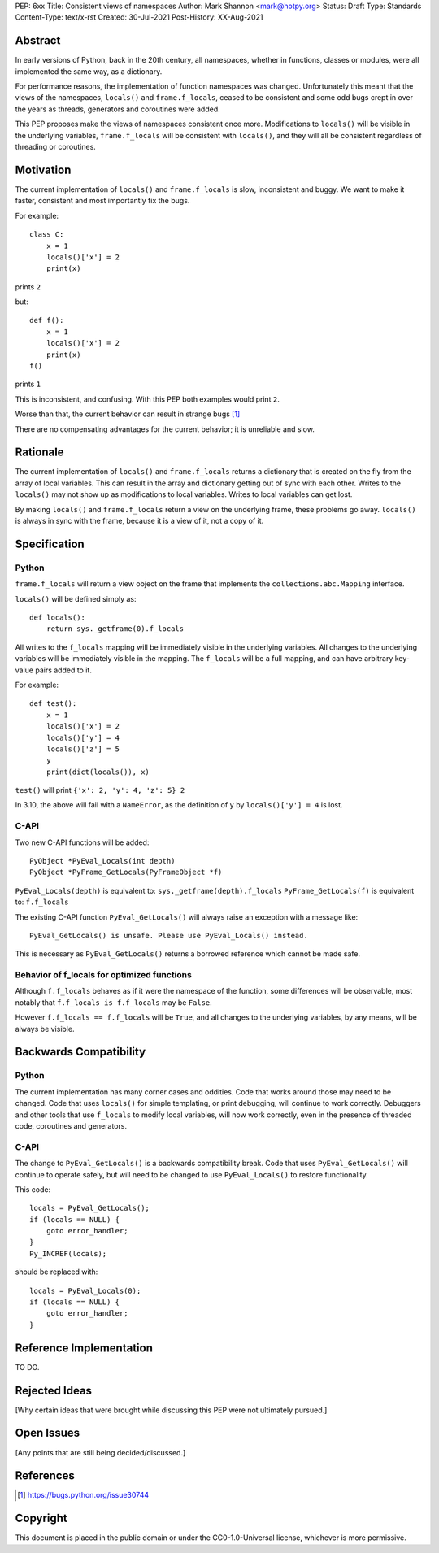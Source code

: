 PEP: 6xx
Title: Consistent views of namespaces
Author: Mark Shannon <mark@hotpy.org>
Status: Draft
Type: Standards
Content-Type: text/x-rst
Created: 30-Jul-2021
Post-History: XX-Aug-2021


Abstract
========

In early versions of Python, back in the 20th century, all namespaces,
whether in functions, classes or modules, were all implemented the same way,
as a dictionary.

For performance reasons, the implementation of function namespaces was changed.
Unfortunately this meant that the views of the namespaces, ``locals()`` and
``frame.f_locals``, ceased to be consistent and some odd bugs crept in over the years
as threads, generators and coroutines were added.

This PEP proposes make the views of namespaces consistent once more.
Modifications to ``locals()`` will be visible in the underlying variables,
``frame.f_locals`` will be consistent with ``locals()``, and they will all be
consistent regardless of threading or coroutines.

Motivation
==========

The current implementation of ``locals()`` and ``frame.f_locals`` is slow,
inconsistent and buggy.
We want to make it faster, consistent and most importantly fix the bugs.

For example::

    class C:
        x = 1
        locals()['x'] = 2
        print(x)

prints ``2``

but::

    def f():
        x = 1
        locals()['x'] = 2
        print(x)
    f()

prints ``1``

This is inconsistent, and confusing.
With this PEP both examples would print ``2``.

Worse than that, the current behavior can result in strange bugs [1]_

There are no compensating advantages for the current behavior;
it is unreliable and slow.

Rationale
=========

The current implementation of ``locals()``  and ``frame.f_locals``
returns a dictionary that is created on the fly from the array of
local variables. This can result in the array and dictionary getting
out of sync with each other. Writes to the ``locals()`` may not show
up as modifications to local variables. Writes to local variables can
get lost.

By making ``locals()`` and ``frame.f_locals`` return a view on the
underlying frame, these problems go away. ``locals()`` is always in
sync with the frame, because it is a view of it, not a copy of it.

Specification
=============

Python
------

``frame.f_locals`` will return a view object on the frame that
implements the ``collections.abc.Mapping`` interface.

``locals()`` will be defined simply as::

    def locals():
        return sys._getframe(0).f_locals


All writes to the ``f_locals`` mapping will be immediately visible
in the underlying variables. All changes to the underlying variables
will be immediately visible in the mapping. The ``f_locals`` will be a
full mapping, and can have arbitrary key-value pairs added to it.

For example::

    def test():
        x = 1
        locals()['x'] = 2
        locals()['y'] = 4
        locals()['z'] = 5
        y
        print(dict(locals()), x)

``test()`` will print ``{'x': 2, 'y': 4, 'z': 5} 2``

In 3.10, the above will fail with a ``NameError``, as the
definition of ``y`` by ``locals()['y'] = 4`` is lost.

C-API
-----

Two new C-API functions will be added::

    PyObject *PyEval_Locals(int depth)
    PyObject *PyFrame_GetLocals(PyFrameObject *f)

``PyEval_Locals(depth)`` is equivalent to: ``sys._getframe(depth).f_locals``
``PyFrame_GetLocals(f)`` is equivalent to: ``f.f_locals``

The existing  C-API function ``PyEval_GetLocals()`` will always raise an
exception with a message like::

    PyEval_GetLocals() is unsafe. Please use PyEval_Locals() instead.

This is necessary as ``PyEval_GetLocals()`` 
returns a borrowed reference which cannot be made safe.

Behavior of f_locals for optimized functions
--------------------------------------------

Although ``f.f_locals`` behaves as if it were the namespace of the function, 
some differences will be observable, 
most notably that ``f.f_locals is f.f_locals`` may be ``False``.

However ``f.f_locals == f.f_locals`` will be ``True``, and
all changes to the underlying variables, by any means, will be
always be visible.

Backwards Compatibility
=======================

Python
------

The current implementation has many corner cases and oddities.
Code that works around those may need to be changed.
Code that uses ``locals()`` for simple templating, or print debugging,
will continue to work correctly. Debuggers and other tools that use
``f_locals`` to modify local variables, will now work correctly,
even in the presence of threaded code, coroutines and generators.

C-API
-----

The change to ``PyEval_GetLocals()`` is a backwards compatibility break.
Code that uses  ``PyEval_GetLocals()`` will continue to operate safely, but
will need to be changed to use ``PyEval_Locals()`` to restore functionality.

This code::

    locals = PyEval_GetLocals();
    if (locals == NULL) {
        goto error_handler;
    }
    Py_INCREF(locals);

should be replaced with::

    locals = PyEval_Locals(0);
    if (locals == NULL) {
        goto error_handler;
    }


Reference Implementation
========================

TO DO.


Rejected Ideas
==============

[Why certain ideas that were brought while discussing this PEP were not ultimately pursued.]


Open Issues
===========

[Any points that are still being decided/discussed.]


References
==========

.. [1] https://bugs.python.org/issue30744

Copyright
=========

This document is placed in the public domain or under the
CC0-1.0-Universal license, whichever is more permissive.



..
    Local Variables:
    mode: indented-text
    indent-tabs-mode: nil
    sentence-end-double-space: t
    fill-column: 70
    coding: utf-8
    End:
